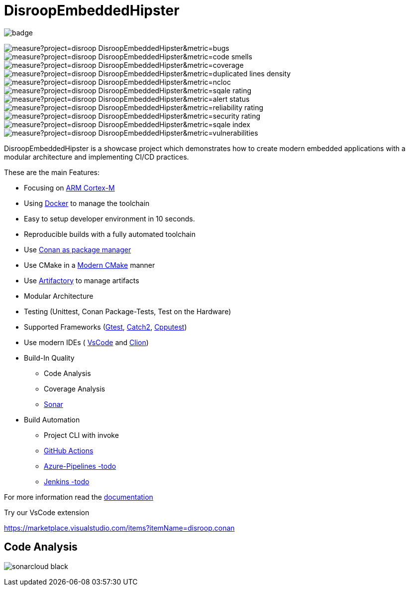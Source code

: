 = DisroopEmbeddedHipster

image::https://github.com/disroop/DisroopEmbeddedHipster/actions/workflows/build--all-conan.yml/badge.svg[]


image:https://sonarcloud.io/api/project_badges/measure?project=disroop_DisroopEmbeddedHipster&metric=bugs[]
image:https://sonarcloud.io/api/project_badges/measure?project=disroop_DisroopEmbeddedHipster&metric=code_smells[]
image:https://sonarcloud.io/api/project_badges/measure?project=disroop_DisroopEmbeddedHipster&metric=coverage[]
image:https://sonarcloud.io/api/project_badges/measure?project=disroop_DisroopEmbeddedHipster&metric=duplicated_lines_density[]
image:https://sonarcloud.io/api/project_badges/measure?project=disroop_DisroopEmbeddedHipster&metric=ncloc[]
image:https://sonarcloud.io/api/project_badges/measure?project=disroop_DisroopEmbeddedHipster&metric=sqale_rating[]
image:https://sonarcloud.io/api/project_badges/measure?project=disroop_DisroopEmbeddedHipster&metric=alert_status[]
image:https://sonarcloud.io/api/project_badges/measure?project=disroop_DisroopEmbeddedHipster&metric=reliability_rating[]
image:https://sonarcloud.io/api/project_badges/measure?project=disroop_DisroopEmbeddedHipster&metric=security_rating[]
image:https://sonarcloud.io/api/project_badges/measure?project=disroop_DisroopEmbeddedHipster&metric=sqale_index[]
image:https://sonarcloud.io/api/project_badges/measure?project=disroop_DisroopEmbeddedHipster&metric=vulnerabilities[]

DisroopEmbeddedHipster is a showcase project which demonstrates how to create modern embedded applications with a modular architecture and implementing CI/CD practices.

These are the main Features:

* Focusing on https://en.wikipedia.org/wiki/ARM_Cortex-M[ARM Cortex-M]
* Using https://hub.docker.com/u/disroop[Docker] to manage the toolchain
* Easy to setup developer environment in 10 seconds.
* Reproducible builds with a fully automated toolchain
* Use https://docs.conan.io/en/latest/[Conan as package manager]
* Use CMake in a https://cliutils.gitlab.io/modern-cmake/[Modern CMake] manner
* Use https://disroop.jfrog.io/[Artifactory] to manage artifacts
* Modular Architecture
* Testing (Unittest, Conan Package-Tests, Test on the Hardware)
* Supported Frameworks (https://github.com/google/googletest[Gtest], https://github.com/catchorg/Catch2[Catch2], http://cpputest.github.io/[Cpputest])
* Use modern IDEs ( https://code.visualstudio.com/[VsCode] and https://www.jetbrains.com/de-de/clion/[Clion])
* Build-In Quality
    ** Code Analysis
    ** Coverage Analysis
    ** https://sonarcloud.io/organizations/disroop/projects?search=hipster[Sonar]

* Build Automation
    ** Project CLI with invoke
    ** https://github.com/disroop/DisroopEmbeddedHipster/actions[GitHub Actions]
    ** https://azure.microsoft.com/de-de/services/devops/pipelines/[Azure-Pipelines -todo]
    ** https://www.jenkins.io/[Jenkins -todo]

For more information read the <<doc/doc.adoc#,documentation>>



Try our VsCode extension

https://marketplace.visualstudio.com/items?itemName=disroop.conan

== Code Analysis

image:https://sonarcloud.io/images/project_badges/sonarcloud-black.svg[]




